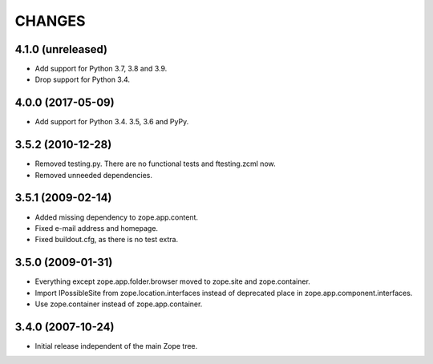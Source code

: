 =======
CHANGES
=======

4.1.0 (unreleased)
------------------

- Add support for Python 3.7, 3.8 and 3.9.

- Drop support for Python 3.4.


4.0.0 (2017-05-09)
------------------

- Add support for Python 3.4. 3.5, 3.6 and PyPy.


3.5.2 (2010-12-28)
------------------

- Removed testing.py. There are no functional tests and ftesting.zcml now.

- Removed unneeded dependencies.


3.5.1 (2009-02-14)
------------------

- Added missing dependency to zope.app.content.

- Fixed e-mail address and homepage.

- Fixed buildout.cfg, as there is no test extra.


3.5.0 (2009-01-31)
------------------

- Everything except zope.app.folder.browser moved to zope.site
  and zope.container.

- Import IPossibleSite from zope.location.interfaces
  instead of deprecated place in zope.app.component.interfaces.

- Use zope.container instead of zope.app.container.

3.4.0 (2007-10-24)
------------------

- Initial release independent of the main Zope tree.

